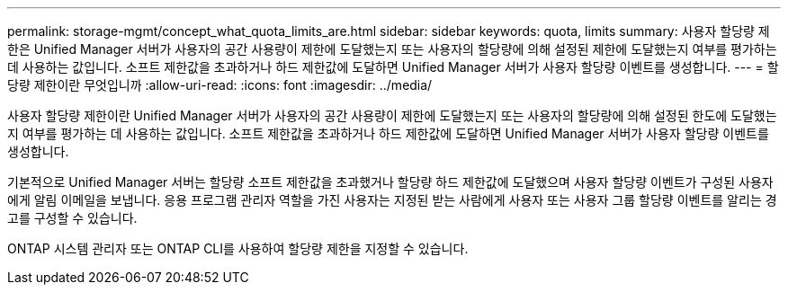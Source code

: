 ---
permalink: storage-mgmt/concept_what_quota_limits_are.html 
sidebar: sidebar 
keywords: quota, limits 
summary: 사용자 할당량 제한은 Unified Manager 서버가 사용자의 공간 사용량이 제한에 도달했는지 또는 사용자의 할당량에 의해 설정된 제한에 도달했는지 여부를 평가하는 데 사용하는 값입니다. 소프트 제한값을 초과하거나 하드 제한값에 도달하면 Unified Manager 서버가 사용자 할당량 이벤트를 생성합니다. 
---
= 할당량 제한이란 무엇입니까
:allow-uri-read: 
:icons: font
:imagesdir: ../media/


[role="lead"]
사용자 할당량 제한이란 Unified Manager 서버가 사용자의 공간 사용량이 제한에 도달했는지 또는 사용자의 할당량에 의해 설정된 한도에 도달했는지 여부를 평가하는 데 사용하는 값입니다. 소프트 제한값을 초과하거나 하드 제한값에 도달하면 Unified Manager 서버가 사용자 할당량 이벤트를 생성합니다.

기본적으로 Unified Manager 서버는 할당량 소프트 제한값을 초과했거나 할당량 하드 제한값에 도달했으며 사용자 할당량 이벤트가 구성된 사용자에게 알림 이메일을 보냅니다. 응용 프로그램 관리자 역할을 가진 사용자는 지정된 받는 사람에게 사용자 또는 사용자 그룹 할당량 이벤트를 알리는 경고를 구성할 수 있습니다.

ONTAP 시스템 관리자 또는 ONTAP CLI를 사용하여 할당량 제한을 지정할 수 있습니다.

